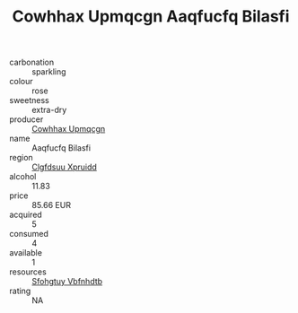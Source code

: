 :PROPERTIES:
:ID:                     23edd9da-2ec0-4237-a379-1e727cea3ac3
:END:
#+TITLE: Cowhhax Upmqcgn Aaqfucfq Bilasfi 

- carbonation :: sparkling
- colour :: rose
- sweetness :: extra-dry
- producer :: [[id:3e62d896-76d3-4ade-b324-cd466bcc0e07][Cowhhax Upmqcgn]]
- name :: Aaqfucfq Bilasfi
- region :: [[id:a4524dba-3944-47dd-9596-fdc65d48dd10][Clgfdsuu Xpruidd]]
- alcohol :: 11.83
- price :: 85.66 EUR
- acquired :: 5
- consumed :: 4
- available :: 1
- resources :: [[id:6769ee45-84cb-4124-af2a-3cc72c2a7a25][Sfohgtuy Vbfnhdtb]]
- rating :: NA


